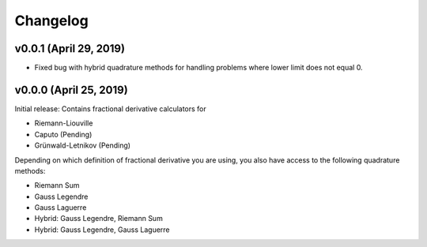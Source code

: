 Changelog
=========

v0.0.1 (April 29, 2019)
-----------------------
.. image:: https://zenodo.org/badge/DOI/10.5281/zenodo.2653837.svg
   :target: https://doi.org/10.5281/zenodo.2653837
- Fixed bug with hybrid quadrature methods for handling problems where lower limit does not equal 0.

v0.0.0 (April 25, 2019)
----------------------
.. image:: https://zenodo.org/badge/DOI/10.5281/zenodo.2651275.svg
      :target: https://doi.org/10.5281/zenodo.2651275
Initial release: Contains fractional derivative calculators for

- Riemann-Liouville
- Caputo (Pending)
- Grünwald-Letnikov (Pending)
Depending on which definition of fractional derivative you are using, you also have access to the following quadrature methods:

- Riemann Sum
- Gauss Legendre
- Gauss Laguerre
- Hybrid: Gauss Legendre, Riemann Sum
- Hybrid: Gauss Legendre, Gauss Laguerre

